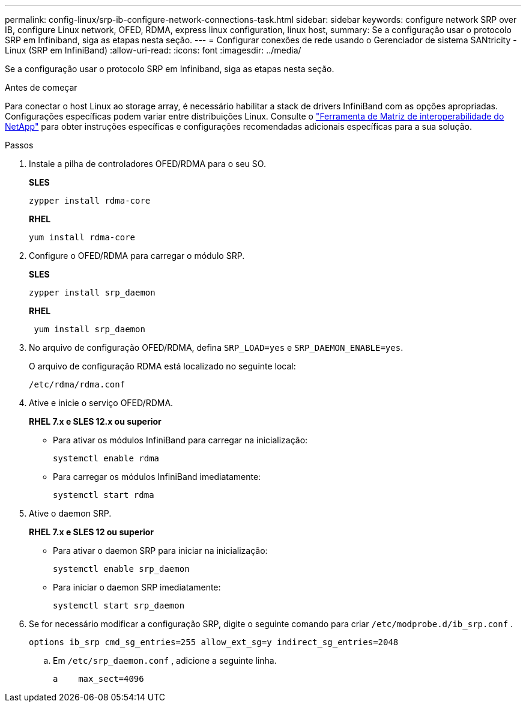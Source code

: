 ---
permalink: config-linux/srp-ib-configure-network-connections-task.html 
sidebar: sidebar 
keywords: configure network SRP over IB, configure Linux network, OFED, RDMA, express linux configuration, linux host, 
summary: Se a configuração usar o protocolo SRP em Infiniband, siga as etapas nesta seção. 
---
= Configurar conexões de rede usando o Gerenciador de sistema SANtricity - Linux (SRP em InfiniBand)
:allow-uri-read: 
:icons: font
:imagesdir: ../media/


[role="lead"]
Se a configuração usar o protocolo SRP em Infiniband, siga as etapas nesta seção.

.Antes de começar
Para conectar o host Linux ao storage array, é necessário habilitar a stack de drivers InfiniBand com as opções apropriadas. Configurações específicas podem variar entre distribuições Linux. Consulte o https://mysupport.netapp.com/matrix["Ferramenta de Matriz de interoperabilidade do NetApp"^] para obter instruções específicas e configurações recomendadas adicionais específicas para a sua solução.

.Passos
. Instale a pilha de controladores OFED/RDMA para o seu SO.
+
*SLES*

+
[listing]
----
zypper install rdma-core
----
+
*RHEL*

+
[listing]
----
yum install rdma-core
----
. Configure o OFED/RDMA para carregar o módulo SRP.
+
*SLES*

+
[listing]
----
zypper install srp_daemon
----
+
*RHEL*

+
[listing]
----
 yum install srp_daemon
----
. No arquivo de configuração OFED/RDMA, defina `SRP_LOAD=yes` e `SRP_DAEMON_ENABLE=yes`.
+
O arquivo de configuração RDMA está localizado no seguinte local:

+
[listing]
----
/etc/rdma/rdma.conf
----
. Ative e inicie o serviço OFED/RDMA.
+
*RHEL 7.x e SLES 12.x ou superior*

+
** Para ativar os módulos InfiniBand para carregar na inicialização:
+
[listing]
----
systemctl enable rdma
----
** Para carregar os módulos InfiniBand imediatamente:
+
[listing]
----
systemctl start rdma
----


. Ative o daemon SRP.
+
*RHEL 7.x e SLES 12 ou superior*

+
** Para ativar o daemon SRP para iniciar na inicialização:
+
[listing]
----
systemctl enable srp_daemon
----
** Para iniciar o daemon SRP imediatamente:
+
[listing]
----
systemctl start srp_daemon
----


. Se for necessário modificar a configuração SRP, digite o seguinte comando para criar `/etc/modprobe.d/ib_srp.conf` .
+
[listing]
----
options ib_srp cmd_sg_entries=255 allow_ext_sg=y indirect_sg_entries=2048
----
+
.. Em `/etc/srp_daemon.conf` , adicione a seguinte linha.
+
[listing]
----
a    max_sect=4096
----



